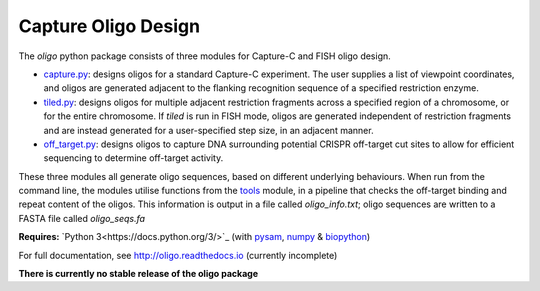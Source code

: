 Capture Oligo Design
====================

The *oligo* python package consists of three modules for Capture-C and FISH oligo design.

* `capture.py <http://oligo.rtfd.io/en/latest/capture.html>`_: designs oligos for a standard Capture-C experiment. The user supplies a list of viewpoint coordinates, and oligos are generated adjacent to the flanking recognition sequence of a specified restriction enzyme.
* `tiled.py <http://oligo.rtfd.io/en/latest/tiled.html>`_: designs oligos for multiple adjacent restriction fragments across a specified region of a chromosome, or for the entire chromosome. If *tiled* is run in FISH mode, oligos are generated independent of restriction fragments and
  are instead generated for a user-specified step size, in an adjacent manner.
* `off_target.py <http://oligo.rtfd.io/en/latest/off_target.html>`_: designs oligos to capture DNA surrounding potential CRISPR off-target cut sites to allow for efficient sequencing to determine off-target activity.

These three modules all generate oligo sequences, based on different underlying behaviours. When run from the command line, the modules utilise functions from the `tools <http://oligo.rtfd.io/en/latest/tools.html>`_ module, in a pipeline that checks
the off-target binding and repeat content of the oligos. This information is output in a file called *oligo_info.txt*; oligo sequences are written to a FASTA file called *oligo_seqs.fa*

**Requires:** `Python 3<https://docs.python.org/3/>`_ (with `pysam <http://pysam.readthedocs.io/en/latest>`_, `numpy <http://www.numpy.org/>`_ & `biopython <http://biopython.org/wiki/Biopython>`_)

For full documentation, see http://oligo.readthedocs.io (currently incomplete)

**There is currently no stable release of the oligo package**

